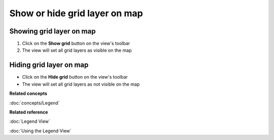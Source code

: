 Show or hide grid layer on map
##############################

Showing grid layer on map
~~~~~~~~~~~~~~~~~~~~~~~~~

#. Click on the **Show grid** button on the view's toolbar
#. The view will set all grid layers as visible on the map

Hiding grid layer on map
~~~~~~~~~~~~~~~~~~~~~~~~

-  Click on the **Hide grid** button on the view's toolbar
-  The view will set all grid layers as not visible on the map

**Related concepts**

:doc:`concepts/Legend`


**Related reference**

:doc:`Legend View`

:doc:`Using the Legend View`
